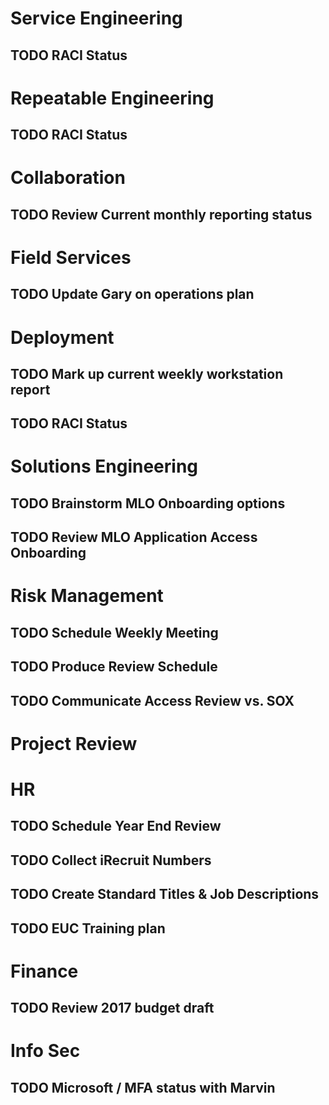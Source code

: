 * Service Engineering
** TODO RACI Status
* Repeatable Engineering
** TODO RACI Status
* Collaboration
** TODO Review Current monthly reporting status
* Field Services
** TODO Update Gary on operations plan
* Deployment
** TODO Mark up current weekly workstation report
** TODO RACI Status
* Solutions Engineering
** TODO Brainstorm MLO Onboarding options
** TODO Review MLO Application Access Onboarding
* Risk Management
** TODO Schedule Weekly Meeting
** TODO Produce Review Schedule
** TODO Communicate Access Review vs. SOX
* Project Review
* HR
** TODO Schedule Year End Review
** TODO Collect iRecruit Numbers
** TODO Create Standard Titles & Job Descriptions
** TODO EUC Training plan
* Finance
** TODO Review 2017 budget draft 
* Info Sec
** TODO Microsoft / MFA status with Marvin
